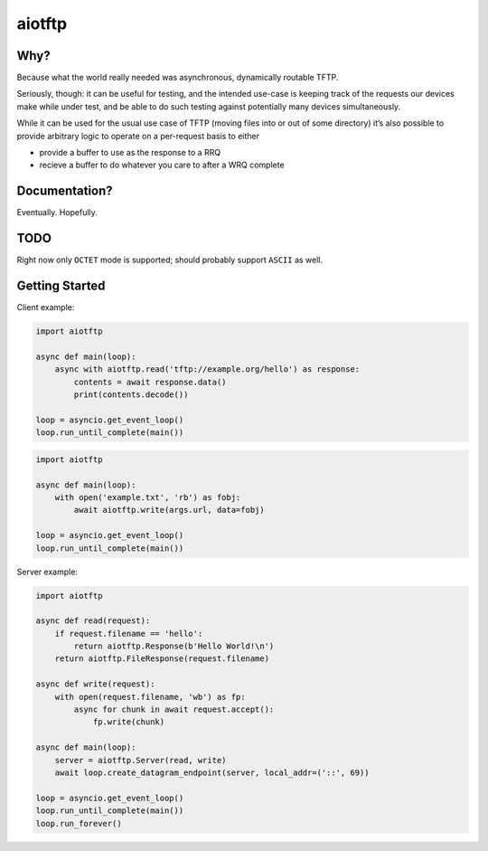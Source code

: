aiotftp
=======

.. image:: https://travis-ci.org/sangoma/aiotftp.svg?branch=master
   :target: https://travis-ci.org/sangoma/aiotftp
   :align: right
   :alt: Travis status for master branch

.. image:: https://codecov.io/gh/sangoma/aiotftp/branch/master/graph/badge.svg
   :target: https://codecov.io/gh/sangoma/aiotftp
   :alt: codecov.io status for master branch

Why?
----

Because what the world really needed was asynchronous, dynamically
routable TFTP.


Seriously, though: it can be useful for testing, and the intended
use-case is keeping track of the requests our devices make while under
test, and be able to do such testing against potentially many devices
simultaneously.

While it can be used for the usual use case of TFTP (moving files into
or out of some directory) it’s also possible to provide arbitrary
logic to operate on a per-request basis to either

- provide a buffer to use as the response to a RRQ
- recieve a buffer to do whatever you care to after a WRQ complete

Documentation?
--------------

Eventually. Hopefully.

TODO
----

Right now only ``OCTET`` mode is supported; should probably support
``ASCII`` as well.

Getting Started
---------------

Client example:

.. code:: python

   import aiotftp

   async def main(loop):
       async with aiotftp.read('tftp://example.org/hello') as response:
           contents = await response.data()
           print(contents.decode())

   loop = asyncio.get_event_loop()
   loop.run_until_complete(main())

.. code:: python

   import aiotftp

   async def main(loop):
       with open('example.txt', 'rb') as fobj:
           await aiotftp.write(args.url, data=fobj)

   loop = asyncio.get_event_loop()
   loop.run_until_complete(main())

Server example:

.. code:: python

   import aiotftp

   async def read(request):
       if request.filename == 'hello':
           return aiotftp.Response(b'Hello World!\n')
       return aiotftp.FileResponse(request.filename)

   async def write(request):
       with open(request.filename, 'wb') as fp:
           async for chunk in await request.accept():
               fp.write(chunk)

   async def main(loop):
       server = aiotftp.Server(read, write)
       await loop.create_datagram_endpoint(server, local_addr=('::', 69))

   loop = asyncio.get_event_loop()
   loop.run_until_complete(main())
   loop.run_forever()
